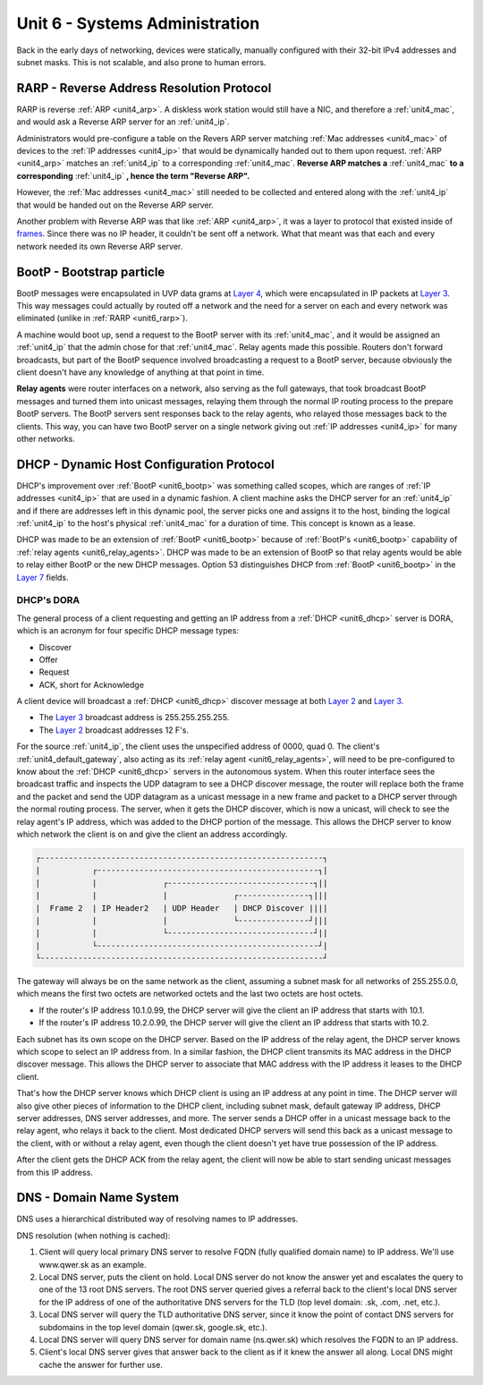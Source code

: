 .. _unit6:

Unit 6 - Systems Administration
~~~~~~~~~~~~~~~~~~~~~~~~~~~~~~~

Back in the early days of networking, devices were statically, manually configured with their 32-bit IPv4 addresses and subnet masks. This is not scalable, and also prone to human errors.

.. _unit6_rarp:

RARP - Reverse Address Resolution Protocol
------------------------------------------

RARP is reverse :ref:`ARP <unit4_arp>`. A diskless work station would still have a NIC, and therefore a :ref:`unit4_mac`, and would ask a Reverse ARP server for an :ref:`unit4_ip`.

Administrators would pre-configure a table on the Revers ARP server matching :ref:`Mac addresses <unit4_mac>` of devices to the :ref:`IP addresses <unit4_ip>` that would be dynamically handed out to them upon request. 
:ref:`ARP <unit4_arp>` matches an :ref:`unit4_ip` to a corresponding :ref:`unit4_mac`. **Reverse ARP matches a** :ref:`unit4_mac` **to a corresponding** :ref:`unit4_ip` **, hence the term "Reverse ARP".**

However, the :ref:`Mac addresses <unit4_mac>` still needed to be collected and entered along with the :ref:`unit4_ip` that would be handed out on the Reverse ARP server.

Another problem with Reverse ARP was that like :ref:`ARP <unit4_arp>`, it was a layer to protocol that existed inside of `frames <https://en.wikipedia.org/wiki/Frame_(networking)>`_. Since there was no IP header, it couldn't be sent off a network. 
What that meant was that each and every network needed its own Reverse ARP server.

.. _unit6_bootp:

BootP - Bootstrap particle
--------------------------

BootP messages were encapsulated in UVP data grams at `Layer 4 <https://en.wikipedia.org/wiki/Transport_layer>`_, which were encapsulated in IP packets at `Layer 3 <https://en.wikipedia.org/wiki/Network_layer>`_.
This way messages could actually by routed off a network and the need for a server on each and every network was eliminated (unlike in :ref:`RARP <unit6_rarp>`).

A machine would boot up, send a request to the BootP server with its :ref:`unit4_mac`, and it would be assigned an :ref:`unit4_ip` that the admin chose for that :ref:`unit4_mac`. Relay agents made this possible.
Routers don't forward broadcasts, but part of the BootP sequence involved broadcasting a request to a BootP server, because obviously the client doesn't have any knowledge of anything at that point in time.

.. _unit6_relay_agents:

**Relay agents** were router interfaces on a network, also serving as the full gateways, that took broadcast BootP messages and turned them into unicast messages, relaying them through the normal IP routing process to the prepare BootP servers. 
The BootP servers sent responses back to the relay agents, who relayed those messages back to the clients. This way, you can have two BootP server on a single network giving out :ref:`IP addresses <unit4_ip>` for many other networks.

.. _unit6_dhcp:

DHCP - Dynamic Host Configuration Protocol
------------------------------------------

DHCP's improvement over :ref:`BootP <unit6_bootp>` was something called scopes, which are ranges of :ref:`IP addresses <unit4_ip>` that are used in a dynamic fashion.
A client machine asks the DHCP server for an :ref:`unit4_ip` and if there are addresses left in this dynamic pool, the server picks one and assigns it to the host, binding the logical :ref:`unit4_ip` to the host's physical :ref:`unit4_mac` for a duration of time. This concept is known as a lease.

DHCP was made to be an extension of :ref:`BootP <unit6_bootp>` because of :ref:`BootP's <unit6_bootp>` capability of :ref:`relay agents <unit6_relay_agents>`. DHCP was made to be an extension of BootP so that relay agents would be able to relay either BootP or the new DHCP messages. Option 53 distinguishes DHCP from :ref:`BootP <unit6_bootp>` in the `Layer 7 <https://en.wikipedia.org/wiki/Application_layer>`_ fields.

.. _unit6_dhcp_dora:

DHCP's DORA
===========

The general process of a client requesting and getting an IP address from a :ref:`DHCP <unit6_dhcp>` server is DORA, which is an acronym for four specific DHCP message types:

* Discover
* Offer
* Request
* ACK, short for Acknowledge

A client device will broadcast a :ref:`DHCP <unit6_dhcp>` discover message at both `Layer 2 <https://en.wikipedia.org/wiki/Data_link_layer>`_ and `Layer 3 <https://en.wikipedia.org/wiki/Network_layer>`_. 

* The `Layer 3 <https://en.wikipedia.org/wiki/Network_layer>`_ broadcast address is 255.255.255.255. 
* The `Layer 2 <https://en.wikipedia.org/wiki/Data_link_layer>`_ broadcast addresses 12 F's.

For the source :ref:`unit4_ip`, the client uses the unspecified address of 0000, quad 0. The client's :ref:`unit4_default_gateway`, also acting as its :ref:`relay agent <unit6_relay_agents>`, will need to be pre-configured to know about the :ref:`DHCP <unit6_dhcp>` servers in the autonomous system. When this router interface sees the broadcast traffic and inspects the UDP datagram to see a DHCP discover message, the router will replace both the frame and the packet  and send the UDP datagram as a unicast message in a new frame and packet to a DHCP server through the normal routing process. The server, when it gets the DHCP discover, which is now a unicast, will check to see the relay agent's IP address, which was added to the DHCP portion of the message. This allows the DHCP server to know which network the client is on and give the client an address accordingly.

.. sourcecode::

	┌------------------------------------------------------------┐
	|           ┌-----------------------------------------------┐|
	|           |              ┌-------------------------------┐||
	|           |              |              ┌---------------┐|||	
	|  Frame 2  | IP Header2   | UDP Header   | DHCP Discover ||||
	|           |              |              └---------------┘|||
	|           |              └-------------------------------┘||
	|           └-----------------------------------------------┘|
	└------------------------------------------------------------┘

The gateway will always be on the same network as the client, assuming a subnet mask for all networks of 255.255.0.0, which means the first two octets are networked octets and the last two octets are host octets.

* If the router's IP address 10.1.0.99, the DHCP server will give the client an IP address that starts with 10.1.
* If the router's IP address 10.2.0.99, the DHCP server will give the client an IP address that starts with 10.2.

Each subnet has its own scope on the DHCP server. Based on the IP address of the relay agent, the DHCP server knows which scope to select an IP address from. In a similar fashion, the DHCP client transmits its MAC address in the DHCP discover message. This allows the DHCP server to associate that MAC address with the IP address it leases to the DHCP client.

That's how the DHCP server knows which DHCP client is using an IP address at any point in time. The DHCP server will also give other pieces of information to the DHCP client, including subnet mask, default gateway IP address, DHCP server addresses, DNS server addresses, and more. The server sends a DHCP offer in a unicast message back to the relay agent, who relays it back to the client. Most dedicated DHCP servers will send this back as a unicast message to the client, with or without a relay agent, even though the client doesn't yet have true possession of the IP address.

.. _unit6_dhcp_ack:

After the client gets the DHCP ACK from the relay agent, the client will now be able to start sending unicast messages from this IP address.

.. _unit6_dns:

DNS - Domain Name System
------------------------

DNS uses a hierarchical distributed way of resolving names to IP addresses.


DNS resolution (when nothing is cached):

1. Client will query local primary DNS server to resolve FQDN (fully qualified domain name) to IP address. We'll use www.qwer.sk as an example.
2. Local DNS server, puts the client on hold. Local DNS server do not know the answer yet and escalates the query to one of the 13 root DNS servers. The root DNS server queried gives a referral back to the client's local DNS server for the IP address of one of the authoritative DNS servers for the TLD (top level domain: .sk, .com, .net, etc.).
3. Local DNS server will query the TLD authoritative DNS server, since it know the point of contact DNS servers for subdomains in the top level domain (qwer.sk, google.sk, etc.).
4. Local DNS server will query DNS server for domain name (ns.qwer.sk) which resolves the FQDN to an IP address.
5. Client's local DNS server gives that answer back to the client as if it knew the answer all along. Local DNS might cache the answer for further use.

